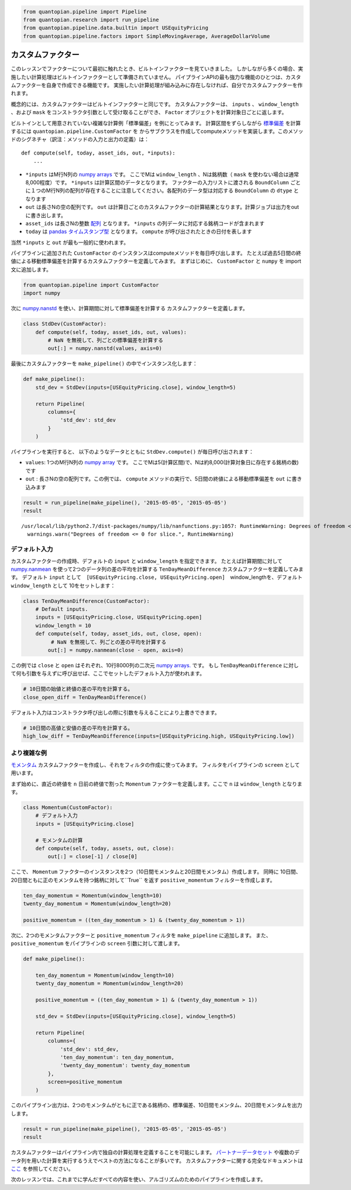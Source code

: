 .. code:: ipython2

    from quantopian.pipeline import Pipeline
    from quantopian.research import run_pipeline
    from quantopian.pipeline.data.builtin import USEquityPricing
    from quantopian.pipeline.factors import SimpleMovingAverage, AverageDollarVolume

カスタムファクター
--------------------

このレッスンでファクターについて最初に触れたとき、ビルトインファクターを見ていきました。
しかしながら多くの場合、実施したい計算処理はビルトインファクターとして準備されていません。
パイプラインAPIの最も強力な機能のひとつは、カスタムファクターを自身で作成できる機能です。
実施したい計算処理が組み込みに存在しなければ、自分でカスタムファクターを作れます。

概念的には、カスタムファクターはビルトインファクターと同じです。
カスタムファクターは、 ``inputs`` 、 ``window_length`` 、および ``mask`` をコンストラクタ引数として受け取ることができ、
``Factor`` オブジェクトを計算対象日ごとに返します。

ビルトインとして用意されていない複雑な計算例「標準偏差」を例にとってみます。
計算区間をずらしながら `標準偏差 <https://en.wikipedia.org/wiki/Standard_deviation>`__ を計算するには ``quantopian.pipeline.CustomFactor`` を
からサブクラスを作成してcomputeメソッドを実装します。このメソッドのシグネチャ（訳注：メソッドの入力と出力の定義）は：

::

   def compute(self, today, asset_ids, out, *inputs):
       ...

* ``*inputs`` はM行N列の `numpy arrays <http://docs.scipy.org/doc/numpy-1.10.1/reference/arrays.ndarray.html>`__ です。
  ここでMは ``window_length`` 、Nは銘柄数（ ``mask`` を使わない場合は通常8,000程度）です。 ``*inputs`` は計算区間のデータとなります。
  ファクターの入力リストに渡される ``BoundColumn`` ごとに１つのM行N列の配列が存在することに注意してください。各配列のデータ型は対応する
  ``BoundColumn`` の ``dtype`` となります
* ``out`` は長さNの空の配列です。 ``out`` は計算日ごとのカスタムファクターの計算結果となります。計算ジョブは出力をoutに書き出します。
* ``asset_ids`` は長さNの整数  `配列 <http://docs.scipy.org/doc/numpy-1.10.0/reference/generated/numpy.array.html>`__ となります。
  ``*inputs`` の列データに対応する銘柄コードが含まれます
* ``today`` は `pandas タイムスタンプ型 <http://pandas.pydata.org/pandas-docs/stable/timeseries.html#converting-to-timestamps>`__ となります。
  ``compute`` が呼び出されたときの日付を表します

当然 ``*inputs`` と ``out`` が最も一般的に使われます。

パイプラインに追加された ``CustomFactor`` のインスタンスはcomputeメソッドを毎日呼び出します。
たとえば過去5日間の終値による移動標準偏差を計算するカスタムファクターを定義してみます。
まずはじめに、 ``CustomFactor`` と ``numpy`` を import文に追加します。

.. code:: ipython2

    from quantopian.pipeline import CustomFactor
    import numpy

次に `numpy.nanstd <http://docs.scipy.org/doc/numpy-dev/reference/generated/numpy.nanstd.html>`__ を使い、計算期間に対して標準偏差を計算する
カスタムファクターを定義します。

.. code:: ipython2

    class StdDev(CustomFactor):
        def compute(self, today, asset_ids, out, values):
            # NaN を無視して、列ごとの標準偏差を計算する
            out[:] = numpy.nanstd(values, axis=0)

最後にカスタムファクターを ``make_pipeline()`` の中でインスタンス化します：

.. code:: ipython2

    def make_pipeline():
        std_dev = StdDev(inputs=[USEquityPricing.close], window_length=5)
    
        return Pipeline(
            columns={
                'std_dev': std_dev
            }
        )

パイプラインを実行すると、 以下のようなデータとともに ``StdDev.compute()`` が毎日呼び出されます：

* ``values``: 1つのM行N列の `numpy array <http://docs.scipy.org/doc/numpy-1.10.1/reference/arrays.ndarray.html>`__ です。
  ここでMは5(計算区間)で、Nは約8,000(計算対象日に存在する銘柄の数)です
* ``out`` : 長さNの空の配列です。この例では、 ``compute`` メソッドの実行で、5日間の終値による移動標準偏差を ``out`` に書き込みます

.. code:: ipython2

    result = run_pipeline(make_pipeline(), '2015-05-05', '2015-05-05')
    result


.. parsed-literal::

    /usr/local/lib/python2.7/dist-packages/numpy/lib/nanfunctions.py:1057: RuntimeWarning: Degrees of freedom <= 0 for slice.
      warnings.warn("Degrees of freedom <= 0 for slice.", RuntimeWarning)


.. raw:: html

    <div style="max-height: 1000px; max-width: 1500px; overflow: auto;">
    <table border="1" class="dataframe">
      <thead>
        <tr style="text-align: right;">
          <th></th>
          <th></th>
          <th>std_dev</th>
        </tr>
      </thead>
      <tbody>
        <tr>
          <th rowspan="61" valign="top">2015-05-05 00:00:00+00:00</th>
          <th>Equity(2 [AA])</th>
          <td>0.293428</td>
        </tr>
        <tr>
          <th>Equity(21 [AAME])</th>
          <td>0.004714</td>
        </tr>
        <tr>
          <th>Equity(24 [AAPL])</th>
          <td>1.737677</td>
        </tr>
        <tr>
          <th>Equity(25 [AA_PR])</th>
          <td>0.275000</td>
        </tr>
        <tr>
          <th>Equity(31 [ABAX])</th>
          <td>4.402971</td>
        </tr>
        <tr>
          <th>Equity(39 [DDC])</th>
          <td>0.138939</td>
        </tr>
        <tr>
          <th>Equity(41 [ARCB])</th>
          <td>0.826109</td>
        </tr>
        <tr>
          <th>Equity(52 [ABM])</th>
          <td>0.093680</td>
        </tr>
        <tr>
          <th>Equity(53 [ABMD])</th>
          <td>1.293058</td>
        </tr>
        <tr>
          <th>Equity(62 [ABT])</th>
          <td>0.406546</td>
        </tr>
        <tr>
          <th>Equity(64 [ABX])</th>
          <td>0.178034</td>
        </tr>
        <tr>
          <th>Equity(66 [AB])</th>
          <td>0.510427</td>
        </tr>
        <tr>
          <th>Equity(67 [ADSK])</th>
          <td>1.405754</td>
        </tr>
        <tr>
          <th>Equity(69 [ACAT])</th>
          <td>0.561413</td>
        </tr>
        <tr>
          <th>Equity(70 [VBF])</th>
          <td>0.054626</td>
        </tr>
        <tr>
          <th>Equity(76 [TAP])</th>
          <td>0.411757</td>
        </tr>
        <tr>
          <th>Equity(84 [ACET])</th>
          <td>0.320624</td>
        </tr>
        <tr>
          <th>Equity(86 [ACG])</th>
          <td>0.012806</td>
        </tr>
        <tr>
          <th>Equity(88 [ACI])</th>
          <td>0.026447</td>
        </tr>
        <tr>
          <th>Equity(100 [IEP])</th>
          <td>0.444189</td>
        </tr>
        <tr>
          <th>Equity(106 [ACU])</th>
          <td>0.060531</td>
        </tr>
        <tr>
          <th>Equity(110 [ACXM])</th>
          <td>0.485444</td>
        </tr>
        <tr>
          <th>Equity(112 [ACY])</th>
          <td>0.207107</td>
        </tr>
        <tr>
          <th>Equity(114 [ADBE])</th>
          <td>0.280385</td>
        </tr>
        <tr>
          <th>Equity(117 [AEY])</th>
          <td>0.022471</td>
        </tr>
        <tr>
          <th>Equity(122 [ADI])</th>
          <td>0.549778</td>
        </tr>
        <tr>
          <th>Equity(128 [ADM])</th>
          <td>0.605495</td>
        </tr>
        <tr>
          <th>Equity(134 [SXCL])</th>
          <td>NaN</td>
        </tr>
        <tr>
          <th>Equity(149 [ADX])</th>
          <td>0.072153</td>
        </tr>
        <tr>
          <th>Equity(153 [AE])</th>
          <td>3.676240</td>
        </tr>
        <tr>
          <th>...</th>
          <td>...</td>
        </tr>
        <tr>
          <th>Equity(48961 [NYMT_O])</th>
          <td>NaN</td>
        </tr>
        <tr>
          <th>Equity(48962 [CSAL])</th>
          <td>0.285755</td>
        </tr>
        <tr>
          <th>Equity(48963 [PAK])</th>
          <td>0.034871</td>
        </tr>
        <tr>
          <th>Equity(48969 [NSA])</th>
          <td>0.144305</td>
        </tr>
        <tr>
          <th>Equity(48971 [BSM])</th>
          <td>0.245000</td>
        </tr>
        <tr>
          <th>Equity(48972 [EVA])</th>
          <td>0.207175</td>
        </tr>
        <tr>
          <th>Equity(48981 [APIC])</th>
          <td>0.364560</td>
        </tr>
        <tr>
          <th>Equity(48989 [UK])</th>
          <td>0.148399</td>
        </tr>
        <tr>
          <th>Equity(48990 [ACWF])</th>
          <td>0.000000</td>
        </tr>
        <tr>
          <th>Equity(48991 [ISCF])</th>
          <td>0.035000</td>
        </tr>
        <tr>
          <th>Equity(48992 [INTF])</th>
          <td>0.000000</td>
        </tr>
        <tr>
          <th>Equity(48993 [JETS])</th>
          <td>0.294937</td>
        </tr>
        <tr>
          <th>Equity(48994 [ACTX])</th>
          <td>0.091365</td>
        </tr>
        <tr>
          <th>Equity(48995 [LRGF])</th>
          <td>0.172047</td>
        </tr>
        <tr>
          <th>Equity(48996 [SMLF])</th>
          <td>0.245130</td>
        </tr>
        <tr>
          <th>Equity(48997 [VKTX])</th>
          <td>0.065000</td>
        </tr>
        <tr>
          <th>Equity(48998 [OPGN])</th>
          <td>NaN</td>
        </tr>
        <tr>
          <th>Equity(48999 [AAPC])</th>
          <td>0.000000</td>
        </tr>
        <tr>
          <th>Equity(49000 [BPMC])</th>
          <td>0.000000</td>
        </tr>
        <tr>
          <th>Equity(49001 [CLCD])</th>
          <td>NaN</td>
        </tr>
        <tr>
          <th>Equity(49004 [TNP_PRD])</th>
          <td>0.000000</td>
        </tr>
        <tr>
          <th>Equity(49005 [ARWA_U])</th>
          <td>NaN</td>
        </tr>
        <tr>
          <th>Equity(49006 [BVXV])</th>
          <td>NaN</td>
        </tr>
        <tr>
          <th>Equity(49007 [BVXV_W])</th>
          <td>NaN</td>
        </tr>
        <tr>
          <th>Equity(49008 [OPGN_W])</th>
          <td>NaN</td>
        </tr>
        <tr>
          <th>Equity(49009 [PRKU])</th>
          <td>NaN</td>
        </tr>
        <tr>
          <th>Equity(49010 [TBRA])</th>
          <td>NaN</td>
        </tr>
        <tr>
          <th>Equity(49131 [OESX])</th>
          <td>NaN</td>
        </tr>
        <tr>
          <th>Equity(49259 [ITUS])</th>
          <td>NaN</td>
        </tr>
        <tr>
          <th>Equity(49523 [TLGT])</th>
          <td>NaN</td>
        </tr>
      </tbody>
    </table>
    <p>8236 rows × 1 columns</p>
    </div>


デフォルト入力
~~~~~~~~~~~~~~

カスタムファクターの作成時、デフォルトの ``input`` と ``window_length`` を指定できます。
たとえば計算期間に対して `numpy.nanmean <http://docs.scipy.org/doc/numpy-dev/reference/generated/numpy.nanmean.html>`__ 
を使って2つのデータ列の差の平均を計算する ``TenDayMeanDifference`` カスタムファクターを定義してみます。
デフォルト ``input`` として　``[USEquityPricing.close, USEquityPricing.open]``　window_lengthを、デフォルト ``window_length`` として
10をセットします：

.. code:: ipython2

    class TenDayMeanDifference(CustomFactor):
        # Default inputs.
        inputs = [USEquityPricing.close, USEquityPricing.open]
        window_length = 10
        def compute(self, today, asset_ids, out, close, open):
             # NaN を無視して、列ごとの差の平均を計算する
            out[:] = numpy.nanmean(close - open, axis=0)

この例では ``close`` と ``open`` はそれぞれ、10行8000列の二次元 `numpy arrays. <http://docs.scipy.org/doc/numpy-1.10.1/reference/arrays.ndarray.html>`__ です。
もし ``TenDayMeanDifference`` に対して何も引数を与えずに呼び出せば、ここでセットしたデフォルト入力が使われます。

.. code:: ipython2

    # 10日間の始値と終値の差の平均を計算する。
    close_open_diff = TenDayMeanDifference()

デフォルト入力はコンストラクタ呼び出しの際に引数を与えることにより上書きできます。

.. code:: ipython2

    # 10日間の高値と安値の差の平均を計算する。
    high_low_diff = TenDayMeanDifference(inputs=[USEquityPricing.high, USEquityPricing.low])

より複雑な例
~~~~~~~~~~~~~~~

`モメンタム <http://www.investopedia.com/terms/m/momentum.asp>`__ カスタムファクターを作成し、それをフィルタの作成に使ってみます。
フィルタをパイプラインの ``screen`` として用います。

まず始めに、直近の終値を ``n`` 日前の終値で割った ``Momentum`` ファクターを定義します。ここで ``n`` は ``window_length`` となります。

.. code:: ipython2

    class Momentum(CustomFactor):
        # デフォルト入力
        inputs = [USEquityPricing.close]
    
        # モメンタムの計算
        def compute(self, today, assets, out, close):
            out[:] = close[-1] / close[0]

ここで、 ``Momentum`` ファクターのインスタンスを2つ（10日間モメンタムと20日間モメンタム）作成します。
同時に 10日間、20日間ともに正のモメンタムを持つ銘柄に対して``True`` を返す ``positive_momentum`` フィルターを作成します。

.. code:: ipython2

    ten_day_momentum = Momentum(window_length=10)
    twenty_day_momentum = Momentum(window_length=20)
    
    positive_momentum = ((ten_day_momentum > 1) & (twenty_day_momentum > 1))

次に、2つのモメンタムファクターと ``positive_momentum`` フィルタを ``make_pipeline`` に追加します。
また、``positive_momentum`` をパイプラインの ``screen`` 引数に対して渡します。

.. code:: ipython2

    def make_pipeline():
    
        ten_day_momentum = Momentum(window_length=10)
        twenty_day_momentum = Momentum(window_length=20)
    
        positive_momentum = ((ten_day_momentum > 1) & (twenty_day_momentum > 1))
    
        std_dev = StdDev(inputs=[USEquityPricing.close], window_length=5)
    
        return Pipeline(
            columns={
                'std_dev': std_dev,
                'ten_day_momentum': ten_day_momentum,
                'twenty_day_momentum': twenty_day_momentum
            },
            screen=positive_momentum
        )

このパイプライン出力は、2つのモメンタムがともに正である銘柄の、標準偏差、10日間モメンタム、20日間モメンタムを出力します。

.. code:: ipython2

    result = run_pipeline(make_pipeline(), '2015-05-05', '2015-05-05')
    result



.. raw:: html

    <div style="max-height: 1000px; max-width: 1500px; overflow: auto;">
    <table border="1" class="dataframe">
      <thead>
        <tr style="text-align: right;">
          <th></th>
          <th></th>
          <th>std_dev</th>
          <th>ten_day_momentum</th>
          <th>twenty_day_momentum</th>
        </tr>
      </thead>
      <tbody>
        <tr>
          <th rowspan="61" valign="top">2015-05-05 00:00:00+00:00</th>
          <th>Equity(2 [AA])</th>
          <td>0.293428</td>
          <td>1.036612</td>
          <td>1.042783</td>
        </tr>
        <tr>
          <th>Equity(24 [AAPL])</th>
          <td>1.737677</td>
          <td>1.014256</td>
          <td>1.021380</td>
        </tr>
        <tr>
          <th>Equity(39 [DDC])</th>
          <td>0.138939</td>
          <td>1.062261</td>
          <td>1.167319</td>
        </tr>
        <tr>
          <th>Equity(52 [ABM])</th>
          <td>0.093680</td>
          <td>1.009212</td>
          <td>1.015075</td>
        </tr>
        <tr>
          <th>Equity(64 [ABX])</th>
          <td>0.178034</td>
          <td>1.025721</td>
          <td>1.065587</td>
        </tr>
        <tr>
          <th>Equity(66 [AB])</th>
          <td>0.510427</td>
          <td>1.036137</td>
          <td>1.067545</td>
        </tr>
        <tr>
          <th>Equity(100 [IEP])</th>
          <td>0.444189</td>
          <td>1.008820</td>
          <td>1.011385</td>
        </tr>
        <tr>
          <th>Equity(114 [ADBE])</th>
          <td>0.280385</td>
          <td>1.016618</td>
          <td>1.002909</td>
        </tr>
        <tr>
          <th>Equity(117 [AEY])</th>
          <td>0.022471</td>
          <td>1.004167</td>
          <td>1.025532</td>
        </tr>
        <tr>
          <th>Equity(128 [ADM])</th>
          <td>0.605495</td>
          <td>1.049625</td>
          <td>1.044832</td>
        </tr>
        <tr>
          <th>Equity(149 [ADX])</th>
          <td>0.072153</td>
          <td>1.004607</td>
          <td>1.016129</td>
        </tr>
        <tr>
          <th>Equity(154 [AEM])</th>
          <td>0.634920</td>
          <td>1.032690</td>
          <td>1.065071</td>
        </tr>
        <tr>
          <th>Equity(161 [AEP])</th>
          <td>0.458938</td>
          <td>1.024926</td>
          <td>1.017563</td>
        </tr>
        <tr>
          <th>Equity(166 [AES])</th>
          <td>0.164973</td>
          <td>1.031037</td>
          <td>1.045946</td>
        </tr>
        <tr>
          <th>Equity(168 [AET])</th>
          <td>1.166938</td>
          <td>1.007566</td>
          <td>1.022472</td>
        </tr>
        <tr>
          <th>Equity(192 [ATAX])</th>
          <td>0.024819</td>
          <td>1.009025</td>
          <td>1.018215</td>
        </tr>
        <tr>
          <th>Equity(197 [AGCO])</th>
          <td>0.646594</td>
          <td>1.066522</td>
          <td>1.098572</td>
        </tr>
        <tr>
          <th>Equity(239 [AIG])</th>
          <td>0.710307</td>
          <td>1.027189</td>
          <td>1.058588</td>
        </tr>
        <tr>
          <th>Equity(253 [AIR])</th>
          <td>0.156844</td>
          <td>1.007474</td>
          <td>1.003818</td>
        </tr>
        <tr>
          <th>Equity(266 [AJG])</th>
          <td>0.397769</td>
          <td>1.000839</td>
          <td>1.018799</td>
        </tr>
        <tr>
          <th>Equity(312 [ALOT])</th>
          <td>0.182893</td>
          <td>1.031780</td>
          <td>1.021352</td>
        </tr>
        <tr>
          <th>Equity(328 [ALTR])</th>
          <td>2.286573</td>
          <td>1.041397</td>
          <td>1.088996</td>
        </tr>
        <tr>
          <th>Equity(353 [AME])</th>
          <td>0.362513</td>
          <td>1.023622</td>
          <td>1.004902</td>
        </tr>
        <tr>
          <th>Equity(357 [TWX])</th>
          <td>0.502816</td>
          <td>1.022013</td>
          <td>1.006976</td>
        </tr>
        <tr>
          <th>Equity(366 [AVD])</th>
          <td>0.842249</td>
          <td>1.114111</td>
          <td>1.093162</td>
        </tr>
        <tr>
          <th>Equity(438 [AON])</th>
          <td>0.881295</td>
          <td>1.020732</td>
          <td>1.018739</td>
        </tr>
        <tr>
          <th>Equity(448 [APA])</th>
          <td>0.678899</td>
          <td>1.002193</td>
          <td>1.051258</td>
        </tr>
        <tr>
          <th>Equity(451 [APB])</th>
          <td>0.081240</td>
          <td>1.026542</td>
          <td>1.105042</td>
        </tr>
        <tr>
          <th>Equity(455 [APC])</th>
          <td>0.152394</td>
          <td>1.012312</td>
          <td>1.097284</td>
        </tr>
        <tr>
          <th>Equity(474 [APOG])</th>
          <td>0.610410</td>
          <td>1.030843</td>
          <td>1.206232</td>
        </tr>
        <tr>
          <th>...</th>
          <td>...</td>
          <td>...</td>
          <td>...</td>
        </tr>
        <tr>
          <th>Equity(48504 [ERUS])</th>
          <td>0.052688</td>
          <td>1.030893</td>
          <td>1.052812</td>
        </tr>
        <tr>
          <th>Equity(48531 [VSTO])</th>
          <td>0.513443</td>
          <td>1.029164</td>
          <td>1.028110</td>
        </tr>
        <tr>
          <th>Equity(48532 [ENTL])</th>
          <td>0.163756</td>
          <td>1.043708</td>
          <td>1.152246</td>
        </tr>
        <tr>
          <th>Equity(48535 [ANH_PRC])</th>
          <td>0.072388</td>
          <td>1.010656</td>
          <td>1.010656</td>
        </tr>
        <tr>
          <th>Equity(48543 [SHAK])</th>
          <td>2.705316</td>
          <td>1.262727</td>
          <td>1.498020</td>
        </tr>
        <tr>
          <th>Equity(48591 [SPYB])</th>
          <td>0.221848</td>
          <td>1.001279</td>
          <td>1.005801</td>
        </tr>
        <tr>
          <th>Equity(48602 [ITEK])</th>
          <td>0.177042</td>
          <td>1.213693</td>
          <td>1.133721</td>
        </tr>
        <tr>
          <th>Equity(48623 [TCCB])</th>
          <td>0.056148</td>
          <td>1.003641</td>
          <td>1.006349</td>
        </tr>
        <tr>
          <th>Equity(48641 [GDJJ])</th>
          <td>0.530298</td>
          <td>1.041176</td>
          <td>1.111809</td>
        </tr>
        <tr>
          <th>Equity(48644 [GDXX])</th>
          <td>0.401079</td>
          <td>1.042319</td>
          <td>1.120948</td>
        </tr>
        <tr>
          <th>Equity(48680 [RODM])</th>
          <td>0.080455</td>
          <td>1.005037</td>
          <td>1.018853</td>
        </tr>
        <tr>
          <th>Equity(48688 [QVM])</th>
          <td>0.152245</td>
          <td>1.009996</td>
          <td>1.021845</td>
        </tr>
        <tr>
          <th>Equity(48701 [AMT_PRB])</th>
          <td>0.546691</td>
          <td>1.010356</td>
          <td>1.023537</td>
        </tr>
        <tr>
          <th>Equity(48706 [GBSN_U])</th>
          <td>0.442285</td>
          <td>1.214035</td>
          <td>1.272059</td>
        </tr>
        <tr>
          <th>Equity(48730 [AGN_PRA])</th>
          <td>9.614542</td>
          <td>1.000948</td>
          <td>1.001694</td>
        </tr>
        <tr>
          <th>Equity(48746 [SUM])</th>
          <td>0.457585</td>
          <td>1.024112</td>
          <td>1.131837</td>
        </tr>
        <tr>
          <th>Equity(48747 [AFTY])</th>
          <td>0.193080</td>
          <td>1.032030</td>
          <td>1.146784</td>
        </tr>
        <tr>
          <th>Equity(48754 [IBDJ])</th>
          <td>0.048949</td>
          <td>1.000161</td>
          <td>1.000561</td>
        </tr>
        <tr>
          <th>Equity(48768 [SDEM])</th>
          <td>0.102439</td>
          <td>1.068141</td>
          <td>1.103535</td>
        </tr>
        <tr>
          <th>Equity(48783 [CHEK_W])</th>
          <td>0.222528</td>
          <td>1.466667</td>
          <td>1.157895</td>
        </tr>
        <tr>
          <th>Equity(48785 [NCOM])</th>
          <td>0.166885</td>
          <td>1.018349</td>
          <td>1.020221</td>
        </tr>
        <tr>
          <th>Equity(48792 [AFSI_PRD])</th>
          <td>0.062426</td>
          <td>1.001572</td>
          <td>1.008307</td>
        </tr>
        <tr>
          <th>Equity(48804 [TANH])</th>
          <td>0.620471</td>
          <td>1.179510</td>
          <td>1.381538</td>
        </tr>
        <tr>
          <th>Equity(48809 [AIC])</th>
          <td>0.027276</td>
          <td>1.000399</td>
          <td>1.008857</td>
        </tr>
        <tr>
          <th>Equity(48821 [CJES])</th>
          <td>0.851751</td>
          <td>1.220506</td>
          <td>1.335895</td>
        </tr>
        <tr>
          <th>Equity(48822 [CLLS])</th>
          <td>0.230596</td>
          <td>1.014299</td>
          <td>1.023526</td>
        </tr>
        <tr>
          <th>Equity(48823 [SEDG])</th>
          <td>1.228733</td>
          <td>1.207086</td>
          <td>1.234685</td>
        </tr>
        <tr>
          <th>Equity(48853 [SGDJ])</th>
          <td>0.381209</td>
          <td>1.026782</td>
          <td>1.060795</td>
        </tr>
        <tr>
          <th>Equity(48863 [GDDY])</th>
          <td>0.453669</td>
          <td>1.046755</td>
          <td>1.029738</td>
        </tr>
        <tr>
          <th>Equity(48875 [HBHC_L])</th>
          <td>0.025687</td>
          <td>1.001746</td>
          <td>1.005010</td>
        </tr>
      </tbody>
    </table>
    <p>2773 rows × 3 columns</p>
    </div>


カスタムファクターはパイプライン内で独自の計算処理を定義することを可能にします。
`パートナーデータセット <https://www.quantopian.com/data>`__ や複数のデータ列を用いた計算を実行するうえでベストの方法になることが多いです。
カスタムファクターに関する完全なドキュメントは `ここ <https://www.quantopian.com/help#custom-factors>`__ を参照してください。

次のレッスンでは、これまでに学んだすべての内容を使い、アルゴリズムのためのパイプラインを作成します。
